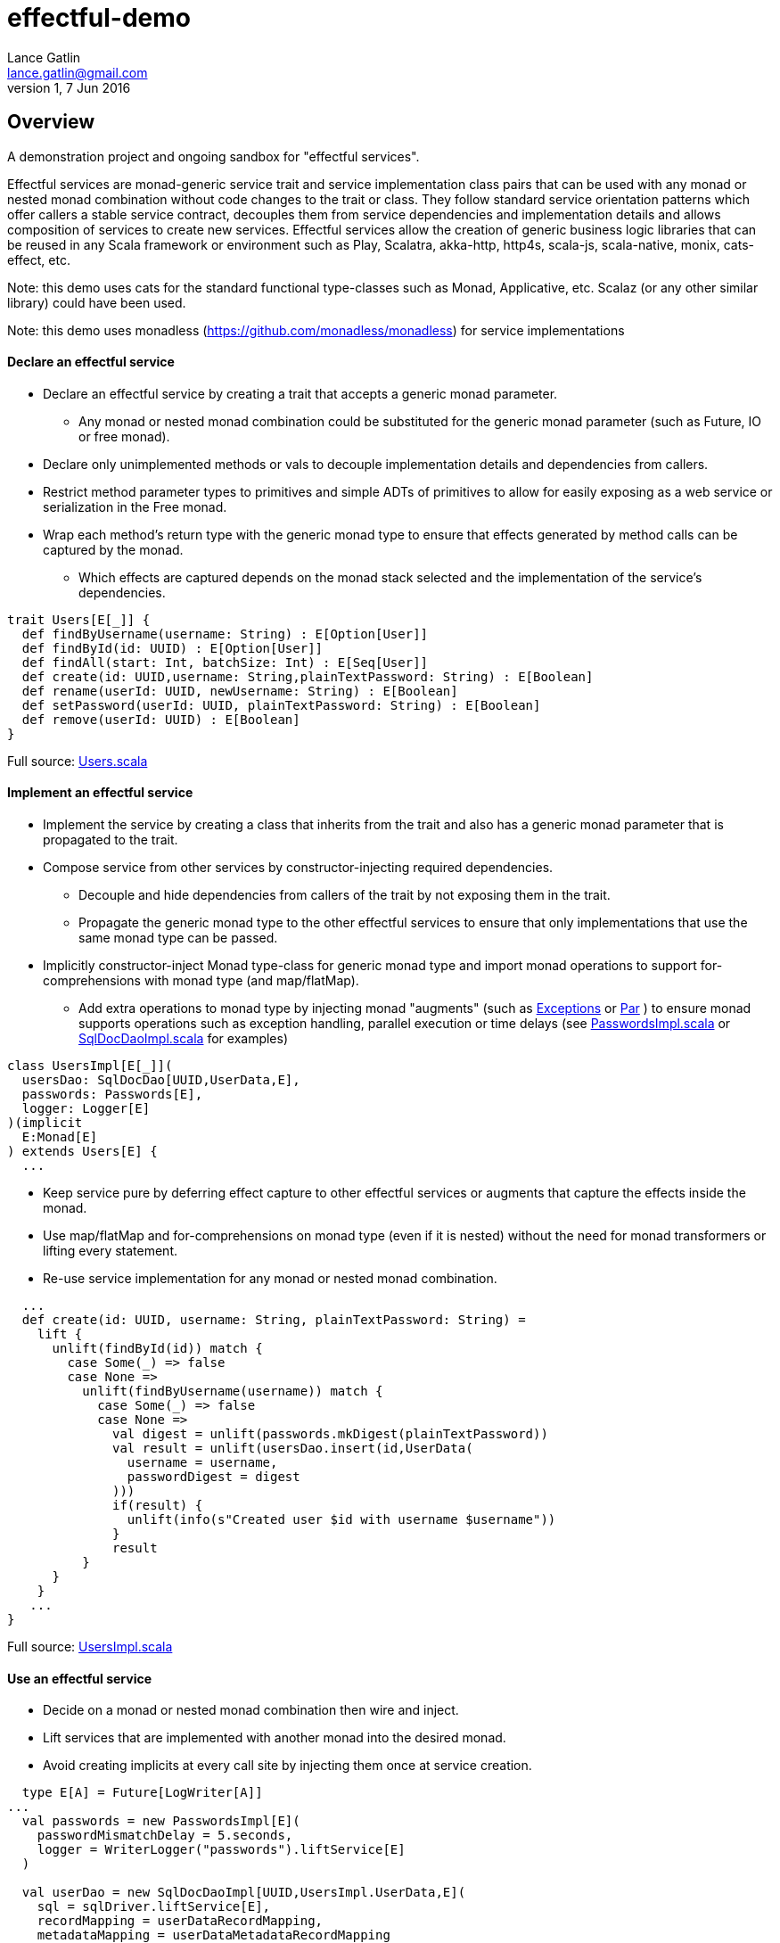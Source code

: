 = effectful-demo
Lance Gatlin <lance.gatlin@gmail.com>
v1,7 Jun 2016
:blogpost-status: unpublished
:blogpost-categories: s_mach, scala


== Overview
A demonstration project and ongoing sandbox for "effectful services".

Effectful services are monad-generic service trait and service implementation
class pairs that can be used with any monad or nested monad combination without
code changes to the trait or class. They follow standard service orientation
patterns which offer callers a stable service contract, decouples them from
service dependencies and implementation details and allows composition of
services to create new services. Effectful services allow the creation of
generic business logic libraries that can be reused in any Scala framework or
environment such as Play, Scalatra, akka-http, http4s, scala-js, scala-native,
monix, cats-effect, etc.

Note: this demo uses cats for the standard functional type-classes such as
Monad, Applicative, etc. Scalaz (or any other similar library) could have been
used.

Note: this demo uses monadless (https://github.com/monadless/monadless) for
service implementations

==== Declare an effectful service
* Declare an effectful service by creating a trait that accepts a generic monad
parameter.
** Any monad or nested monad combination could be substituted for the generic
monad parameter (such as Future, IO or free monad).
* Declare only unimplemented methods or vals to decouple implementation details
and dependencies from callers.
* Restrict method parameter types to primitives and simple ADTs of primitives
to allow for easily exposing as a web service or serialization in the Free
monad.
* Wrap each method's return type with the generic monad type to ensure that
effects generated by method calls can be captured by the monad.
** Which effects are captured depends on the monad stack selected and the
implementation of the service's dependencies.

----
trait Users[E[_]] {
  def findByUsername(username: String) : E[Option[User]]
  def findById(id: UUID) : E[Option[User]]
  def findAll(start: Int, batchSize: Int) : E[Seq[User]]
  def create(id: UUID,username: String,plainTextPassword: String) : E[Boolean]
  def rename(userId: UUID, newUsername: String) : E[Boolean]
  def setPassword(userId: UUID, plainTextPassword: String) : E[Boolean]
  def remove(userId: UUID) : E[Boolean]
}
----
Full source: https://github.com/lancegatlin/effectful-demo/blob/master/src/test/scala/effectful/examples/pure/user/Users.scala[Users.scala]

==== Implement an effectful service
* Implement the service by creating a class that inherits from the trait and
also has a generic monad parameter that is propagated to the trait.
* Compose service from other services by constructor-injecting required
dependencies.
** Decouple and hide dependencies from callers of the trait by not exposing them
 in the trait.
** Propagate the generic monad type to the other effectful services to ensure
that only implementations
that use the same monad type can be passed.
* Implicitly constructor-inject Monad type-class for generic monad type and
import monad operations to
support for-comprehensions with monad type (and map/flatMap).
** Add extra operations to monad type by injecting monad "augments"
(such as https://github.com/lancegatlin/effectful-demo/blob/master/src/main/scala/effectful/augments/Exceptions.scala[Exceptions]
 or https://github.com/lancegatlin/effectful-demo/blob/master/src/main/scala/effectful/augments/Par.scala[Par]
) to ensure monad supports operations such as exception handling, parallel
execution or time delays (see https://github.com/lancegatlin/effectful-demo/blob/master/src/test/scala/effectful/examples/pure/user/impl/PasswordsImpl.scala[PasswordsImpl.scala]
or https://github.com/lancegatlin/effectful-demo/blob/master/src/test/scala/effectful/examples/pure/dao/sql/impl/SqlDocDaoImpl.scala[SqlDocDaoImpl.scala]
for examples)

----
class UsersImpl[E[_]](
  usersDao: SqlDocDao[UUID,UserData,E],
  passwords: Passwords[E],
  logger: Logger[E]
)(implicit
  E:Monad[E]
) extends Users[E] {
  ...
----

* Keep service pure by deferring effect capture to other effectful services or
augments that capture the effects inside the monad.
* Use map/flatMap and for-comprehensions on monad type (even if it is nested)
without the need for monad transformers or lifting every statement.
* Re-use service implementation for any monad or nested monad combination.

----
  ...
  def create(id: UUID, username: String, plainTextPassword: String) =
    lift {
      unlift(findById(id)) match {
        case Some(_) => false
        case None =>
          unlift(findByUsername(username)) match {
            case Some(_) => false
            case None =>
              val digest = unlift(passwords.mkDigest(plainTextPassword))
              val result = unlift(usersDao.insert(id,UserData(
                username = username,
                passwordDigest = digest
              )))
              if(result) {
                unlift(info(s"Created user $id with username $username"))
              }
              result
          }
      }
    }
   ...
}
----
Full source: https://github.com/lancegatlin/effectful-demo/blob/master/src/test/scala/effectful/examples/pure/user/impl/UsersImpl.scala[UsersImpl.scala]

==== Use an effectful service
* Decide on a monad or nested monad combination then wire and inject.
* Lift services that are implemented with another monad into the desired monad.
* Avoid creating implicits at every call site by injecting them once at service
creation.

----
  type E[A] = Future[LogWriter[A]]
...
  val passwords = new PasswordsImpl[E](
    passwordMismatchDelay = 5.seconds,
    logger = WriterLogger("passwords").liftService[E]
  )

  val userDao = new SqlDocDaoImpl[UUID,UsersImpl.UserData,E](
    sql = sqlDriver.liftService[E],
    recordMapping = userDataRecordMapping,
    metadataMapping = userDataMetadataRecordMapping
  )
  val users = new UsersImpl[E](
    usersDao = userDao,
    passwords = passwords,
    logger = WriterLogger("users").liftService[E]
  )
...
----
Full source: https://github.com/lancegatlin/effectful-demo/blob/master/src/test/scala/effectful/examples/FutureLogWriterExample.scala[FutureLogWriterExample.scala]

==== Re-use effectful services with any monad
* Use different monads for different circumstances, some examples:
** Simplify testing by testing services using the identity monad.
** Use immediate logging for local service callers and LogWriter for remote
service callers to return logs back to remote callers.
** Easily modify how errors are captured later (e.g. convert some/all exception
 to an explicit type: Future[Either[Error,A]]
** Compare performance of similar monads such as Future, scalaz Task or
monix Task
** Try out new frameworks easily.
** Migrate between frameworks with minimal code changes.
** Call effectful services from normal, non-monadic code by using the identity
monad.

----
  type Id[A] = A
...
  val passwords = new PasswordsImpl[Id](
    passwordMismatchDelay = 5.seconds,
    logger = Slf4jLogger("passwords")
  )

  val userDao = new SqlDocDaoImpl[UUID,UsersImpl.UserData,Id](
    sql = sqlDriver,
    recordMapping = userDataRecordMapping,
    metadataMapping = userDataMetadataRecordMapping
  )
  val users = new UsersImpl[Id](
    usersDao = userDao,
    passwords = passwords,
    logger = Slf4jLogger("users")
  )
...
----
Full source: https://github.com/lancegatlin/effectful-demo/blob/master/src/test/scala/effectful/examples/IdExample.scala[IdExample]

==== Use effectful services with the free monad
* Capture your program's execution completely using the free monad.
** Free monad can be executed later or serialized for execution elsewhere.

----
  type Cmd[A] = Either[LoggerCmd[A],SqlDriverCmd[A]]
  type E[A] = Free[Cmd,A]
...
  val passwords = new PasswordsImpl[E](
    passwordMismatchDelay = 5.seconds,
    logger = FreeLogger("passwords").liftService[E]
  )

  val userDao = new SqlDocDaoImpl[UUID,UsersImpl.UserData,E](
    sql = sqlDriver.liftService[E],
    recordMapping = userDataRecordMapping,
    metadataMapping = userDataMetadataRecordMapping
  )

  val users = new UsersImpl[E](
    usersDao = userDao,
    passwords = passwords,
    logger = FreeLogger("users").liftService[E]
  )
...
----
Full source: https://github.com/lancegatlin/effectful-demo/blob/master/src/test/scala/effectful/examples/FreeMonadExample.scala[FreeMonadExample.scala]

== Demo: UserLogin with identity monad

----
$ sbt
[info] Loading project definition from /Users/lancegatlin/Code/effectful/project
[info] Set current project to effectful-demo (in build file:/Users/lancegatlin/Code/effectful/)
> test:console
[info] Updating {file:/Users/lancegatlin/Code/effectful/}effectful...
[info] Resolving jline#jline;2.14.3 ...
[info] Done updating.
[info] Starting scala interpreter...
[info]
Welcome to Scala 2.12.2 (Java HotSpot(TM) 64-Bit Server VM, Java 1.8.0_77).
Type in expressions for evaluation. Or try :help.

scala> import effectful.examples.IdExample._
import effectful.examples.IdExample._

scala> uuids.gen()
res0: cats.Id[effectful.examples.pure.uuid.UUIDs.UUID] = 892f1c6e-9108-4e95-8757-e23f6728854a

scala> users.create(res0,"lance","password")
...
10:45:41.459 [run-main-0] INFO users - Created user 892f1c6e-9108-4e95-8757-e23f6728854a with username lance
res1: cats.Id[Boolean] = true

scala> userLogins.login("lance","not my password")
10:45:47.230 [run-main-0] WARN passwords - Password mismatch delaying 5 seconds
10:45:52.234 [run-main-0] WARN userLogins - User 892f1c6e-9108-4e95-8757-e23f6728854a password mismatch
res2: cats.Id[Either[effectful.examples.pure.user.UserLogins.LoginFailure,effectful.examples.pure.user.UserLogins.Token]] = Left(PasswordMismatch)

scala> userLogins.login("lance","password")
10:45:53.588 [run-main-0] INFO tokens - Issued token bb2f19ad-45ab-4663-8d1f-170f77486fdc to user 892f1c6e-9108-4e95-8757-e23f6728854a
10:45:53.589 [run-main-0] INFO userLogins - User 892f1c6e-9108-4e95-8757-e23f6728854a logged in, issued token bb2f19ad-45ab-4663-8d1f-170f77486fdc
res3: cats.Id[Either[effectful.examples.pure.user.UserLogins.LoginFailure,effectful.examples.pure.user.UserLogins.Token]] = Right(bb2f19ad-45ab-4663-8d1f-170f77486fdc)

scala>
----

== Demo: UserLogin with Future + LogWriter

----
$ sbt
[info] Loading project definition from /Users/lancegatlin/Code/effectful/project
[info] Set current project to effectful-demo (in build file:/Users/lancegatlin/Code/effectful/)
> test:console
[info] Starting scala interpreter...
[info]
Welcome to Scala 2.12.2 (Java HotSpot(TM) 64-Bit Server VM, Java 1.8.0_77).
Type in expressions for evaluation. Or try :help.

scala> import scala.concurrent._
import scala.concurrent._

scala> import scala.concurrent.duration._
import scala.concurrent.duration._

scala> import effectful.examples.FutureLogWriterExample._
import effectful.examples.FutureLogWriterExample._

scala> uuids.gen()
res0: cats.Id[effectful.examples.pure.uuid.UUIDs.UUID] = 434af6f7-4230-4873-840a-527bbe719491

scala> users.create(res0,"lance","password")
res1: effectful.examples.FutureLogWriterExample.E[Boolean] = Future(<not completed>)
...
Verified test user is inserted...

scala> Await.result(res1,Duration.Inf)
res2: effectful.examples.adapter.writer.LogWriter[Boolean] = WriterT((List(LogEntry(users,Info,Created user 434af6f7-4230-4873-840a-527bbe719491 with username lance,None,2017-06-01T14:58:34.593Z)),true))

scala> userLogins.login("lance","not my password")
res3: effectful.examples.FutureLogWriterExample.E[Either[effectful.examples.pure.user.UserLogins.LoginFailure,effectful.examples.pure.user.UserLogins.Token]] = Future(<not completed>)

scala> Await.result(res3,Duration.Inf)
res4: effectful.examples.adapter.writer.LogWriter[Either[effectful.examples.pure.user.UserLogins.LoginFailure,effectful.examples.pure.user.UserLogins.Token]] = WriterT((List(LogEntry(passwords,Warn,Password mismatch delaying 5 seconds,None,2017-06-01T14:58:59.481Z), LogEntry(userLogins,Warn,User 434af6f7-4230-4873-840a-527bbe719491 password mismatch,None,2017-06-01T14:59:04.497Z)),Left(PasswordMismatch)))

scala> userLogins.login("lance","password")
res5: effectful.examples.FutureLogWriterExample.E[Either[effectful.examples.pure.user.UserLogins.LoginFailure,effectful.examples.pure.user.UserLogins.Token]] = Future(<not completed>)

scala> Await.result(res5,Duration.Inf)
res6: effectful.examples.adapter.writer.LogWriter[Either[effectful.examples.pure.user.UserLogins.LoginFailure,effectful.examples.pure.user.UserLogins.Token]] = WriterT((List(LogEntry(tokens,Info,Issued token e95a047a-2698-49b5-a1af-29c4d92d46cd to user 434af6f7-4230-4873-840a-527bbe719491,None,2017-06-01T14:59:07.078Z), LogEntry(userLogins,Info,User 434af6f7-4230-4873-840a-527bbe719491 logged in, issued token e95a047a-2698-49b5-a1af-29c4d92d46cd,None,2017-06-01T14:59:07.078Z)),Right(e95a047a-2698-49b5-a1af-29c4d92d46cd)))

scala>
----

== Demo: UserLogin with Free monad

----
$ sbt
[info] Loading project definition from /Users/lancegatlin/Code/effectful/project
[info] Set current project to effectful-demo (in build file:/Users/lancegatlin/Code/effectful/)
> test:console
[info] Starting scala interpreter...
[info]
Welcome to Scala 2.12.2 (Java HotSpot(TM) 64-Bit Server VM, Java 1.8.0_77).
Type in expressions for evaluation. Or try :help.

scala> import effectful.examples.FreeMonadExample._
import effectful.examples.FreeMonadExample._

scala> implicit val interpreter = idInterpreter
interpreter: effectful.free.Interpreter[effectful.examples.FreeMonadExample.Cmd,cats.Id]{type EE[A] = cats.Id[A]; val sqlInterpreter: effectful.examples.effects.sql.free.SqlDriverCmdInterpreter[this.EE]; val logInterpreter: effectful.examples.effects.logging.free.LoggerCmdInterpreter[this.EE]} = effectful.examples.FreeMonadExample$$anon$4@2f1bf

scala> uuids.gen()
res0: cats.Id[effectful.examples.pure.uuid.UUIDs.UUID] = bd414bb7-6cae-43be-91d7-67f119929c02

scala> users.create(res0,"lance","password")
res1: effectful.examples.FreeMonadExample.E[Boolean] = FlatMap(Map(Command(Right(Prepare(SELECT `Users`.`id`,`Users`.`username`,`Users`.`password_digest`,`Users`.`created`,`Users`.`last_updated`,`Users`.`removed` FROM `Users`  WHERE `id`=?,AutoCommit))),effectful.examples.pure.dao.sql.impl.SqlDocDaoImpl$$Lambda$1090/735115390@29baf1e1),scala.Function1$$Lambda$1094/400118104@75a494cc)

scala> res1.run
...
Verified test user is inserted...
11:01:41.201 [run-main-0] INFO users - Created user bd414bb7-6cae-43be-91d7-67f119929c02 with username lance
res2: cats.Id[Boolean] = true

scala> userLogins.login("lance","password")
res3: effectful.examples.FreeMonadExample.E[Either[effectful.examples.pure.user.UserLogins.LoginFailure,effectful.examples.pure.user.UserLogins.Token]] = FlatMap(Command(Right(ExecuteQuery(SELECT `Users`.`id`,`Users`.`username`,`Users`.`password_digest`,`Users`.`created`,`Users`.`last_updated`,`Users`.`removed` FROM `Users`  WHERE `username`='lance',AutoCommit))),scala.Function1$$Lambda$1094/400118104@5bf4df65)

scala> res3.run
11:01:50.991 [run-main-0] INFO tokens - Issued token c90b6c3e-e1a1-4753-963d-f4959c9f43a0 to user bd414bb7-6cae-43be-91d7-67f119929c02
11:01:50.992 [run-main-0] INFO userLogins - User bd414bb7-6cae-43be-91d7-67f119929c02 logged in, issued token c90b6c3e-e1a1-4753-963d-f4959c9f43a0
res4: cats.Id[Either[effectful.examples.pure.user.UserLogins.LoginFailure,effectful.examples.pure.user.UserLogins.Token]] = Right(c90b6c3e-e1a1-4753-963d-f4959c9f43a0)

scala> userLogins.login("lance","not my password")
res5: effectful.examples.FreeMonadExample.E[Either[effectful.examples.pure.user.UserLogins.LoginFailure,effectful.examples.pure.user.UserLogins.Token]] = FlatMap(Command(Right(ExecuteQuery(SELECT `Users`.`id`,`Users`.`username`,`Users`.`password_digest`,`Users`.`created`,`Users`.`last_updated`,`Users`.`removed` FROM `Users`  WHERE `username`='lance',AutoCommit))),scala.Function1$$Lambda$1094/400118104@4ecf61d3)

scala> res5.run
11:01:58.103 [run-main-0] WARN passwords - Password mismatch delaying 5 seconds
11:02:03.107 [run-main-0] WARN userLogins - User bd414bb7-6cae-43be-91d7-67f119929c02 password mismatch
res6: cats.Id[Either[effectful.examples.pure.user.UserLogins.LoginFailure,effectful.examples.pure.user.UserLogins.Token]] = Left(PasswordMismatch)

scala>
----
